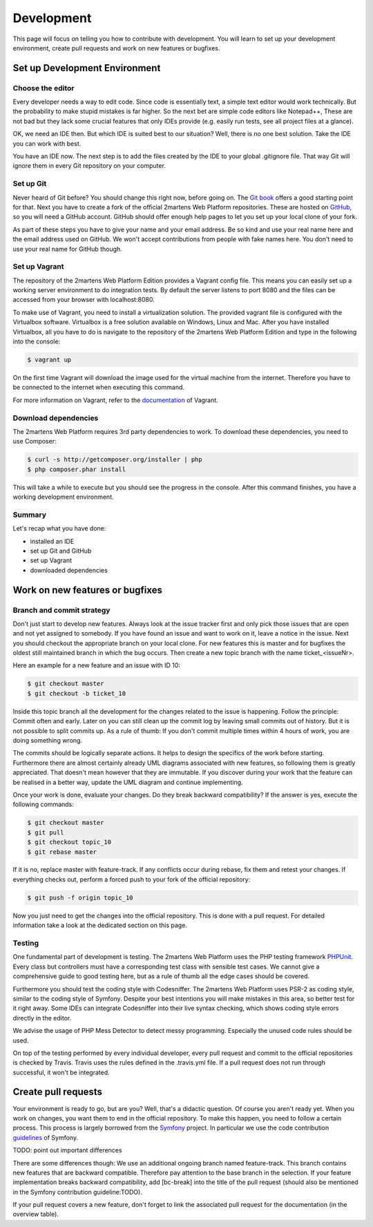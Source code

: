 .. index::
   single: Development

Development
===========

This page will focus on telling you how to contribute with development.
You will learn to set up your development environment, create pull requests
and work on new features or bugfixes.

Set up Development Environment
------------------------------

Choose the editor
~~~~~~~~~~~~~~~~~

Every developer needs a way to edit code. Since code is essentially text, a
simple text editor would work technically. But the probability to make
stupid mistakes is far higher. So the next bet are simple code editors like
Notepad++, These are not bad but they lack some crucial features that only
IDEs provide (e.g. easily run tests, see all project files at a glance).

OK, we need an IDE then. But which IDE is suited best to our situation? Well,
there is no one best solution. Take the IDE you can work with best.

You have an IDE now. The next step is to add the files created by the IDE to
your global .gitignore file. That way Git will ignore them in every Git repository
on your computer.

Set up Git
~~~~~~~~~~

Never heard of Git before? You should change this right now, before going on.
The `Git book`_ offers a good starting point for that. Next you have to create
a fork of the official 2martens Web Platform repositories. These are hosted on `GitHub`_,
so you will need a GitHub account. GitHub should offer enough help pages to let you
set up your local clone of your fork.

As part of these steps you have to give your name and your email address. Be so kind
and use your real name here and the email address used on GitHub. We won't accept
contributions from people with fake names here. You don't need to use your real name
for GitHub though.

Set up Vagrant
~~~~~~~~~~~~~~

The repository of the 2martens Web Platform Edition provides a Vagrant config
file. This means you can easily set up a working server environment to do integration
tests. By default the server listens to port 8080 and the files can be accessed from
your browser with localhost:8080.

To make use of Vagrant, you need to install a virtualization solution. The provided
vagrant file is configured with the Virtualbox software. Virtualbox is a free solution
available on Windows, Linux and Mac. After you have installed Virtualbox, all you have
to do is navigate to the repository of the 2martens Web Platform Edition and type in the
following into the console:

.. code-block:: bash

   $ vagrant up

On the first time Vagrant will download the image used for the virtual machine from the
internet. Therefore you have to be connected to the internet when executing this command.

For more information on Vagrant, refer to the `documentation`_ of Vagrant.

Download dependencies
~~~~~~~~~~~~~~~~~~~~~

The 2martens Web Platform requires 3rd party dependencies to work. To download these
dependencies, you need to use Composer:

.. code-block:: bash

   $ curl -s http://getcomposer.org/installer | php
   $ php composer.phar install

This will take a while to execute but you should see the progress in the console.
After this command finishes, you have a working development environment.

Summary
~~~~~~~

Let's recap what you have done:

* installed an IDE
* set up Git and GitHub
* set up Vagrant
* downloaded dependencies

Work on new features or bugfixes
--------------------------------

Branch and commit strategy
~~~~~~~~~~~~~~~~~~~~~~~~~~

Don't just start to develop new features. Always look at the issue tracker first
and only pick those issues that are open and not yet assigned to somebody. If you
have found an issue and want to work on it, leave a notice in the issue. Next you
should checkout the appropriate branch on your local clone. For new features this
is master and for bugfixes the oldest still maintained branch in which the bug occurs.
Then create a new topic branch with the name ticket_<issueNr>.

Here an example for a new feature and an issue with ID 10:

.. code-block:: bash

   $ git checkout master
   $ git checkout -b ticket_10

Inside this topic branch all the development for the changes related to the issue
is happening. Follow the principle: Commit often and early. Later on you can still
clean up the commit log by leaving small commits out of history. But it is not possible
to split commits up. As a rule of thumb: If you don't commit multiple times within
4 hours of work, you are doing something wrong.

The commits should be logically separate actions. It helps to design the specifics
of the work before starting. Furthermore there are almost certainly already UML
diagrams associated with new features, so following them is greatly appreciated.
That doesn't mean however that they are immutable. If you discover during your work
that the feature can be realised in a better way, update the UML diagram and continue
implementing.

Once your work is done, evaluate your changes. Do they break backward compatibility?
If the answer is yes, execute the following commands:

.. code-block:: bash

   $ git checkout master
   $ git pull
   $ git checkout topic_10
   $ git rebase master

If it is no, replace master with feature-track. If any conflicts occur
during rebase, fix them and retest your changes. If everything checks out,
perform a forced push to your fork of the official repository:

.. code-block:: bash

   $ git push -f origin topic_10

Now you just need to get the changes into the official repository.
This is done with a pull request. For detailed information take a look
at the dedicated section on this page.

Testing
~~~~~~~

One fundamental part of development is testing. The 2martens Web Platform
uses the PHP testing framework `PHPUnit`_. Every class but controllers
must have a corresponding test class with sensible test cases. We cannot give a
comprehensive guide to good testing here, but as a rule of thumb all the edge
cases should be covered.

Furthermore you should test the coding style with Codesniffer. The 2martens
Web Platform uses PSR-2 as coding style, similar to the coding style of Symfony.
Despite your best intentions you will make mistakes in this area, so better test
for it right away. Some IDEs can integrate Codesniffer into their live syntax
checking, which shows coding style errors directly in the editor.

We advise the usage of PHP Mess Detector to detect messy programming. Especially
the unused code rules should be used.

On top of the testing performed by every individual developer, every pull request
and commit to the official repositories is checked by Travis. Travis uses the rules
defined in the .travis.yml file. If a pull request does not run through successful,
it won't be integrated.

Create pull requests
--------------------

Your environment is ready to go, but are you? Well, that's a didactic question.
Of course you aren't ready yet. When you work on changes, you want them to end
in the official repository. To make this happen, you need to follow a certain
process. This process is largely borrowed from the `Symfony`_ project. In particular
we use the code contribution `guidelines`_ of Symfony.

TODO: point out important differences

There are some differences though: We use an additional ongoing branch named
feature-track. This branch contains new features that are backward compatible.
Therefore pay attention to the base branch in the selection. If your feature
implementation breaks backward compatibility, add [bc-break] into the title
of the pull request (should also be mentioned in the Symfony contribution
guideline:TODO).

If your pull request covers a new feature, don't forget to link the associated
pull request for the documentation (in the overview table).

.. _`Git book`: http://git-scm.com
.. _`GitHub`: https://github.com
.. _`documentation`: http://TODO
.. _`Symfony`: http://symfony.com
.. _`PHPUnit`: TODO
.. _`guidelines`: http://symfony.com/doc/current/contributing/code/index.html
